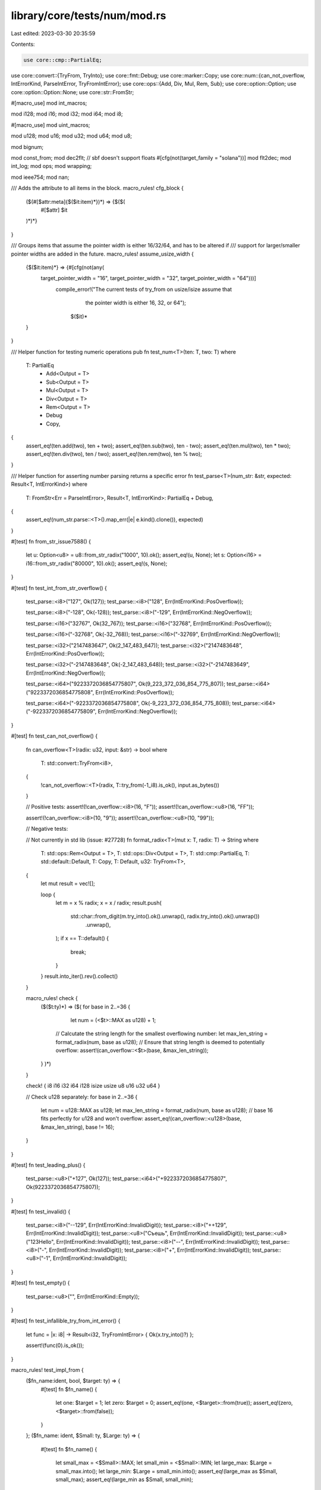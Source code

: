 library/core/tests/num/mod.rs
=============================

Last edited: 2023-03-30 20:35:59

Contents:

.. code-block:: rs

    use core::cmp::PartialEq;
use core::convert::{TryFrom, TryInto};
use core::fmt::Debug;
use core::marker::Copy;
use core::num::{can_not_overflow, IntErrorKind, ParseIntError, TryFromIntError};
use core::ops::{Add, Div, Mul, Rem, Sub};
use core::option::Option;
use core::option::Option::None;
use core::str::FromStr;

#[macro_use]
mod int_macros;

mod i128;
mod i16;
mod i32;
mod i64;
mod i8;

#[macro_use]
mod uint_macros;

mod u128;
mod u16;
mod u32;
mod u64;
mod u8;

mod bignum;

mod const_from;
mod dec2flt;
// sbf doesn't support floats
#[cfg(not(target_family = "solana"))]
mod flt2dec;
mod int_log;
mod ops;
mod wrapping;

mod ieee754;
mod nan;

/// Adds the attribute to all items in the block.
macro_rules! cfg_block {
    ($(#[$attr:meta]{$($it:item)*})*) => {$($(
        #[$attr]
        $it
    )*)*}
}

/// Groups items that assume the pointer width is either 16/32/64, and has to be altered if
/// support for larger/smaller pointer widths are added in the future.
macro_rules! assume_usize_width {
    {$($it:item)*} => {#[cfg(not(any(
        target_pointer_width = "16", target_pointer_width = "32", target_pointer_width = "64")))]
           compile_error!("The current tests of try_from on usize/isize assume that \
                           the pointer width is either 16, 32, or 64");
                    $($it)*
    }
}

/// Helper function for testing numeric operations
pub fn test_num<T>(ten: T, two: T)
where
    T: PartialEq
        + Add<Output = T>
        + Sub<Output = T>
        + Mul<Output = T>
        + Div<Output = T>
        + Rem<Output = T>
        + Debug
        + Copy,
{
    assert_eq!(ten.add(two), ten + two);
    assert_eq!(ten.sub(two), ten - two);
    assert_eq!(ten.mul(two), ten * two);
    assert_eq!(ten.div(two), ten / two);
    assert_eq!(ten.rem(two), ten % two);
}

/// Helper function for asserting number parsing returns a specific error
fn test_parse<T>(num_str: &str, expected: Result<T, IntErrorKind>)
where
    T: FromStr<Err = ParseIntError>,
    Result<T, IntErrorKind>: PartialEq + Debug,
{
    assert_eq!(num_str.parse::<T>().map_err(|e| e.kind().clone()), expected)
}

#[test]
fn from_str_issue7588() {
    let u: Option<u8> = u8::from_str_radix("1000", 10).ok();
    assert_eq!(u, None);
    let s: Option<i16> = i16::from_str_radix("80000", 10).ok();
    assert_eq!(s, None);
}

#[test]
fn test_int_from_str_overflow() {
    test_parse::<i8>("127", Ok(127));
    test_parse::<i8>("128", Err(IntErrorKind::PosOverflow));

    test_parse::<i8>("-128", Ok(-128));
    test_parse::<i8>("-129", Err(IntErrorKind::NegOverflow));

    test_parse::<i16>("32767", Ok(32_767));
    test_parse::<i16>("32768", Err(IntErrorKind::PosOverflow));

    test_parse::<i16>("-32768", Ok(-32_768));
    test_parse::<i16>("-32769", Err(IntErrorKind::NegOverflow));

    test_parse::<i32>("2147483647", Ok(2_147_483_647));
    test_parse::<i32>("2147483648", Err(IntErrorKind::PosOverflow));

    test_parse::<i32>("-2147483648", Ok(-2_147_483_648));
    test_parse::<i32>("-2147483649", Err(IntErrorKind::NegOverflow));

    test_parse::<i64>("9223372036854775807", Ok(9_223_372_036_854_775_807));
    test_parse::<i64>("9223372036854775808", Err(IntErrorKind::PosOverflow));

    test_parse::<i64>("-9223372036854775808", Ok(-9_223_372_036_854_775_808));
    test_parse::<i64>("-9223372036854775809", Err(IntErrorKind::NegOverflow));
}

#[test]
fn test_can_not_overflow() {
    fn can_overflow<T>(radix: u32, input: &str) -> bool
    where
        T: std::convert::TryFrom<i8>,
    {
        !can_not_overflow::<T>(radix, T::try_from(-1_i8).is_ok(), input.as_bytes())
    }

    // Positive tests:
    assert!(!can_overflow::<i8>(16, "F"));
    assert!(!can_overflow::<u8>(16, "FF"));

    assert!(!can_overflow::<i8>(10, "9"));
    assert!(!can_overflow::<u8>(10, "99"));

    // Negative tests:

    // Not currently in std lib (issue: #27728)
    fn format_radix<T>(mut x: T, radix: T) -> String
    where
        T: std::ops::Rem<Output = T>,
        T: std::ops::Div<Output = T>,
        T: std::cmp::PartialEq,
        T: std::default::Default,
        T: Copy,
        T: Default,
        u32: TryFrom<T>,
    {
        let mut result = vec![];

        loop {
            let m = x % radix;
            x = x / radix;
            result.push(
                std::char::from_digit(m.try_into().ok().unwrap(), radix.try_into().ok().unwrap())
                    .unwrap(),
            );
            if x == T::default() {
                break;
            }
        }
        result.into_iter().rev().collect()
    }

    macro_rules! check {
        ($($t:ty)*) => ($(
        for base in 2..=36 {
            let num = (<$t>::MAX as u128) + 1;

           // Calcutate the string length for the smallest overflowing number:
           let max_len_string = format_radix(num, base as u128);
           // Ensure that string length is deemed to potentially overflow:
           assert!(can_overflow::<$t>(base, &max_len_string));
        }
        )*)
    }

    check! { i8 i16 i32 i64 i128 isize usize u8 u16 u32 u64 }

    // Check u128 separately:
    for base in 2..=36 {
        let num = u128::MAX as u128;
        let max_len_string = format_radix(num, base as u128);
        // base 16 fits perfectly for u128 and won't overflow:
        assert_eq!(can_overflow::<u128>(base, &max_len_string), base != 16);
    }
}

#[test]
fn test_leading_plus() {
    test_parse::<u8>("+127", Ok(127));
    test_parse::<i64>("+9223372036854775807", Ok(9223372036854775807));
}

#[test]
fn test_invalid() {
    test_parse::<i8>("--129", Err(IntErrorKind::InvalidDigit));
    test_parse::<i8>("++129", Err(IntErrorKind::InvalidDigit));
    test_parse::<u8>("Съешь", Err(IntErrorKind::InvalidDigit));
    test_parse::<u8>("123Hello", Err(IntErrorKind::InvalidDigit));
    test_parse::<i8>("--", Err(IntErrorKind::InvalidDigit));
    test_parse::<i8>("-", Err(IntErrorKind::InvalidDigit));
    test_parse::<i8>("+", Err(IntErrorKind::InvalidDigit));
    test_parse::<u8>("-1", Err(IntErrorKind::InvalidDigit));
}

#[test]
fn test_empty() {
    test_parse::<u8>("", Err(IntErrorKind::Empty));
}

#[test]
fn test_infallible_try_from_int_error() {
    let func = |x: i8| -> Result<i32, TryFromIntError> { Ok(x.try_into()?) };

    assert!(func(0).is_ok());
}

macro_rules! test_impl_from {
    ($fn_name:ident, bool, $target: ty) => {
        #[test]
        fn $fn_name() {
            let one: $target = 1;
            let zero: $target = 0;
            assert_eq!(one, <$target>::from(true));
            assert_eq!(zero, <$target>::from(false));
        }
    };
    ($fn_name: ident, $Small: ty, $Large: ty) => {
        #[test]
        fn $fn_name() {
            let small_max = <$Small>::MAX;
            let small_min = <$Small>::MIN;
            let large_max: $Large = small_max.into();
            let large_min: $Large = small_min.into();
            assert_eq!(large_max as $Small, small_max);
            assert_eq!(large_min as $Small, small_min);
        }
    };
}

// Unsigned -> Unsigned
test_impl_from! { test_u8u16, u8, u16 }
test_impl_from! { test_u8u32, u8, u32 }
test_impl_from! { test_u8u64, u8, u64 }
test_impl_from! { test_u8usize, u8, usize }
test_impl_from! { test_u16u32, u16, u32 }
test_impl_from! { test_u16u64, u16, u64 }
test_impl_from! { test_u32u64, u32, u64 }

// Signed -> Signed
test_impl_from! { test_i8i16, i8, i16 }
test_impl_from! { test_i8i32, i8, i32 }
test_impl_from! { test_i8i64, i8, i64 }
test_impl_from! { test_i8isize, i8, isize }
test_impl_from! { test_i16i32, i16, i32 }
test_impl_from! { test_i16i64, i16, i64 }
test_impl_from! { test_i32i64, i32, i64 }

// Unsigned -> Signed
test_impl_from! { test_u8i16, u8, i16 }
test_impl_from! { test_u8i32, u8, i32 }
test_impl_from! { test_u8i64, u8, i64 }
test_impl_from! { test_u16i32, u16, i32 }
test_impl_from! { test_u16i64, u16, i64 }
test_impl_from! { test_u32i64, u32, i64 }

// Bool -> Integer
test_impl_from! { test_boolu8, bool, u8 }
test_impl_from! { test_boolu16, bool, u16 }
test_impl_from! { test_boolu32, bool, u32 }
test_impl_from! { test_boolu64, bool, u64 }
test_impl_from! { test_boolu128, bool, u128 }
test_impl_from! { test_booli8, bool, i8 }
test_impl_from! { test_booli16, bool, i16 }
test_impl_from! { test_booli32, bool, i32 }
test_impl_from! { test_booli64, bool, i64 }
test_impl_from! { test_booli128, bool, i128 }

// Signed -> Float
test_impl_from! { test_i8f32, i8, f32 }
test_impl_from! { test_i8f64, i8, f64 }
test_impl_from! { test_i16f32, i16, f32 }
test_impl_from! { test_i16f64, i16, f64 }
test_impl_from! { test_i32f64, i32, f64 }

// Unsigned -> Float
test_impl_from! { test_u8f32, u8, f32 }
test_impl_from! { test_u8f64, u8, f64 }
test_impl_from! { test_u16f32, u16, f32 }
test_impl_from! { test_u16f64, u16, f64 }
test_impl_from! { test_u32f64, u32, f64 }

// Float -> Float
#[test]
fn test_f32f64() {
    let max: f64 = f32::MAX.into();
    assert_eq!(max as f32, f32::MAX);
    assert!(max.is_normal());

    let min: f64 = f32::MIN.into();
    assert_eq!(min as f32, f32::MIN);
    assert!(min.is_normal());

    let min_positive: f64 = f32::MIN_POSITIVE.into();
    assert_eq!(min_positive as f32, f32::MIN_POSITIVE);
    assert!(min_positive.is_normal());

    let epsilon: f64 = f32::EPSILON.into();
    assert_eq!(epsilon as f32, f32::EPSILON);
    assert!(epsilon.is_normal());

    let zero: f64 = (0.0f32).into();
    assert_eq!(zero as f32, 0.0f32);
    assert!(zero.is_sign_positive());

    let neg_zero: f64 = (-0.0f32).into();
    assert_eq!(neg_zero as f32, -0.0f32);
    assert!(neg_zero.is_sign_negative());

    let infinity: f64 = f32::INFINITY.into();
    assert_eq!(infinity as f32, f32::INFINITY);
    assert!(infinity.is_infinite());
    assert!(infinity.is_sign_positive());

    let neg_infinity: f64 = f32::NEG_INFINITY.into();
    assert_eq!(neg_infinity as f32, f32::NEG_INFINITY);
    assert!(neg_infinity.is_infinite());
    assert!(neg_infinity.is_sign_negative());

    let nan: f64 = f32::NAN.into();
    assert!(nan.is_nan());
}

/// Conversions where the full width of $source can be represented as $target
macro_rules! test_impl_try_from_always_ok {
    ($fn_name:ident, $source:ty, $target: ty) => {
        #[test]
        fn $fn_name() {
            let max = <$source>::MAX;
            let min = <$source>::MIN;
            let zero: $source = 0;
            assert_eq!(<$target as TryFrom<$source>>::try_from(max).unwrap(), max as $target);
            assert_eq!(<$target as TryFrom<$source>>::try_from(min).unwrap(), min as $target);
            assert_eq!(<$target as TryFrom<$source>>::try_from(zero).unwrap(), zero as $target);
        }
    };
}

test_impl_try_from_always_ok! { test_try_u8u8, u8, u8 }
test_impl_try_from_always_ok! { test_try_u8u16, u8, u16 }
test_impl_try_from_always_ok! { test_try_u8u32, u8, u32 }
test_impl_try_from_always_ok! { test_try_u8u64, u8, u64 }
test_impl_try_from_always_ok! { test_try_u8u128, u8, u128 }
test_impl_try_from_always_ok! { test_try_u8i16, u8, i16 }
test_impl_try_from_always_ok! { test_try_u8i32, u8, i32 }
test_impl_try_from_always_ok! { test_try_u8i64, u8, i64 }
test_impl_try_from_always_ok! { test_try_u8i128, u8, i128 }

test_impl_try_from_always_ok! { test_try_u16u16, u16, u16 }
test_impl_try_from_always_ok! { test_try_u16u32, u16, u32 }
test_impl_try_from_always_ok! { test_try_u16u64, u16, u64 }
test_impl_try_from_always_ok! { test_try_u16u128, u16, u128 }
test_impl_try_from_always_ok! { test_try_u16i32, u16, i32 }
test_impl_try_from_always_ok! { test_try_u16i64, u16, i64 }
test_impl_try_from_always_ok! { test_try_u16i128, u16, i128 }

test_impl_try_from_always_ok! { test_try_u32u32, u32, u32 }
test_impl_try_from_always_ok! { test_try_u32u64, u32, u64 }
test_impl_try_from_always_ok! { test_try_u32u128, u32, u128 }
test_impl_try_from_always_ok! { test_try_u32i64, u32, i64 }
test_impl_try_from_always_ok! { test_try_u32i128, u32, i128 }

test_impl_try_from_always_ok! { test_try_u64u64, u64, u64 }
test_impl_try_from_always_ok! { test_try_u64u128, u64, u128 }
test_impl_try_from_always_ok! { test_try_u64i128, u64, i128 }

test_impl_try_from_always_ok! { test_try_u128u128, u128, u128 }

test_impl_try_from_always_ok! { test_try_i8i8, i8, i8 }
test_impl_try_from_always_ok! { test_try_i8i16, i8, i16 }
test_impl_try_from_always_ok! { test_try_i8i32, i8, i32 }
test_impl_try_from_always_ok! { test_try_i8i64, i8, i64 }
test_impl_try_from_always_ok! { test_try_i8i128, i8, i128 }

test_impl_try_from_always_ok! { test_try_i16i16, i16, i16 }
test_impl_try_from_always_ok! { test_try_i16i32, i16, i32 }
test_impl_try_from_always_ok! { test_try_i16i64, i16, i64 }
test_impl_try_from_always_ok! { test_try_i16i128, i16, i128 }

test_impl_try_from_always_ok! { test_try_i32i32, i32, i32 }
test_impl_try_from_always_ok! { test_try_i32i64, i32, i64 }
test_impl_try_from_always_ok! { test_try_i32i128, i32, i128 }

test_impl_try_from_always_ok! { test_try_i64i64, i64, i64 }
test_impl_try_from_always_ok! { test_try_i64i128, i64, i128 }

test_impl_try_from_always_ok! { test_try_i128i128, i128, i128 }

test_impl_try_from_always_ok! { test_try_usizeusize, usize, usize }
test_impl_try_from_always_ok! { test_try_isizeisize, isize, isize }

assume_usize_width! {
    test_impl_try_from_always_ok! { test_try_u8usize, u8, usize }
    test_impl_try_from_always_ok! { test_try_u8isize, u8, isize }
    test_impl_try_from_always_ok! { test_try_i8isize, i8, isize }

    test_impl_try_from_always_ok! { test_try_u16usize, u16, usize }
    test_impl_try_from_always_ok! { test_try_i16isize, i16, isize }

    test_impl_try_from_always_ok! { test_try_usizeu64, usize, u64 }
    test_impl_try_from_always_ok! { test_try_usizeu128, usize, u128 }
    test_impl_try_from_always_ok! { test_try_usizei128, usize, i128 }

    test_impl_try_from_always_ok! { test_try_isizei64, isize, i64 }
    test_impl_try_from_always_ok! { test_try_isizei128, isize, i128 }

    cfg_block!(
        #[cfg(target_pointer_width = "16")] {
            test_impl_try_from_always_ok! { test_try_usizeu16, usize, u16 }
            test_impl_try_from_always_ok! { test_try_isizei16, isize, i16 }
            test_impl_try_from_always_ok! { test_try_usizeu32, usize, u32 }
            test_impl_try_from_always_ok! { test_try_usizei32, usize, i32 }
            test_impl_try_from_always_ok! { test_try_isizei32, isize, i32 }
            test_impl_try_from_always_ok! { test_try_usizei64, usize, i64 }
        }

        #[cfg(target_pointer_width = "32")] {
            test_impl_try_from_always_ok! { test_try_u16isize, u16, isize }
            test_impl_try_from_always_ok! { test_try_usizeu32, usize, u32 }
            test_impl_try_from_always_ok! { test_try_isizei32, isize, i32 }
            test_impl_try_from_always_ok! { test_try_u32usize, u32, usize }
            test_impl_try_from_always_ok! { test_try_i32isize, i32, isize }
            test_impl_try_from_always_ok! { test_try_usizei64, usize, i64 }
        }

        #[cfg(target_pointer_width = "64")] {
            test_impl_try_from_always_ok! { test_try_u16isize, u16, isize }
            test_impl_try_from_always_ok! { test_try_u32usize, u32, usize }
            test_impl_try_from_always_ok! { test_try_u32isize, u32, isize }
            test_impl_try_from_always_ok! { test_try_i32isize, i32, isize }
            test_impl_try_from_always_ok! { test_try_u64usize, u64, usize }
            test_impl_try_from_always_ok! { test_try_i64isize, i64, isize }
        }
    );
}

/// Conversions where max of $source can be represented as $target,
macro_rules! test_impl_try_from_signed_to_unsigned_upper_ok {
    ($fn_name:ident, $source:ty, $target:ty) => {
        #[test]
        fn $fn_name() {
            let max = <$source>::MAX;
            let min = <$source>::MIN;
            let zero: $source = 0;
            let neg_one: $source = -1;
            assert_eq!(<$target as TryFrom<$source>>::try_from(max).unwrap(), max as $target);
            assert!(<$target as TryFrom<$source>>::try_from(min).is_err());
            assert_eq!(<$target as TryFrom<$source>>::try_from(zero).unwrap(), zero as $target);
            assert!(<$target as TryFrom<$source>>::try_from(neg_one).is_err());
        }
    };
}

test_impl_try_from_signed_to_unsigned_upper_ok! { test_try_i8u8, i8, u8 }
test_impl_try_from_signed_to_unsigned_upper_ok! { test_try_i8u16, i8, u16 }
test_impl_try_from_signed_to_unsigned_upper_ok! { test_try_i8u32, i8, u32 }
test_impl_try_from_signed_to_unsigned_upper_ok! { test_try_i8u64, i8, u64 }
test_impl_try_from_signed_to_unsigned_upper_ok! { test_try_i8u128, i8, u128 }

test_impl_try_from_signed_to_unsigned_upper_ok! { test_try_i16u16, i16, u16 }
test_impl_try_from_signed_to_unsigned_upper_ok! { test_try_i16u32, i16, u32 }
test_impl_try_from_signed_to_unsigned_upper_ok! { test_try_i16u64, i16, u64 }
test_impl_try_from_signed_to_unsigned_upper_ok! { test_try_i16u128, i16, u128 }

test_impl_try_from_signed_to_unsigned_upper_ok! { test_try_i32u32, i32, u32 }
test_impl_try_from_signed_to_unsigned_upper_ok! { test_try_i32u64, i32, u64 }
test_impl_try_from_signed_to_unsigned_upper_ok! { test_try_i32u128, i32, u128 }

test_impl_try_from_signed_to_unsigned_upper_ok! { test_try_i64u64, i64, u64 }
test_impl_try_from_signed_to_unsigned_upper_ok! { test_try_i64u128, i64, u128 }

test_impl_try_from_signed_to_unsigned_upper_ok! { test_try_i128u128, i128, u128 }

assume_usize_width! {
    test_impl_try_from_signed_to_unsigned_upper_ok! { test_try_i8usize, i8, usize }
    test_impl_try_from_signed_to_unsigned_upper_ok! { test_try_i16usize, i16, usize }

    test_impl_try_from_signed_to_unsigned_upper_ok! { test_try_isizeu64, isize, u64 }
    test_impl_try_from_signed_to_unsigned_upper_ok! { test_try_isizeu128, isize, u128 }
    test_impl_try_from_signed_to_unsigned_upper_ok! { test_try_isizeusize, isize, usize }

    cfg_block!(
        #[cfg(target_pointer_width = "16")] {
            test_impl_try_from_signed_to_unsigned_upper_ok! { test_try_isizeu16, isize, u16 }
            test_impl_try_from_signed_to_unsigned_upper_ok! { test_try_isizeu32, isize, u32 }
        }

        #[cfg(target_pointer_width = "32")] {
            test_impl_try_from_signed_to_unsigned_upper_ok! { test_try_isizeu32, isize, u32 }

            test_impl_try_from_signed_to_unsigned_upper_ok! { test_try_i32usize, i32, usize }
        }

        #[cfg(target_pointer_width = "64")] {
            test_impl_try_from_signed_to_unsigned_upper_ok! { test_try_i32usize, i32, usize }
            test_impl_try_from_signed_to_unsigned_upper_ok! { test_try_i64usize, i64, usize }
        }
    );
}

/// Conversions where max of $source can not be represented as $target,
/// but min can.
macro_rules! test_impl_try_from_unsigned_to_signed_upper_err {
    ($fn_name:ident, $source:ty, $target:ty) => {
        #[test]
        fn $fn_name() {
            let max = <$source>::MAX;
            let min = <$source>::MIN;
            let zero: $source = 0;
            assert!(<$target as TryFrom<$source>>::try_from(max).is_err());
            assert_eq!(<$target as TryFrom<$source>>::try_from(min).unwrap(), min as $target);
            assert_eq!(<$target as TryFrom<$source>>::try_from(zero).unwrap(), zero as $target);
        }
    };
}

test_impl_try_from_unsigned_to_signed_upper_err! { test_try_u8i8, u8, i8 }

test_impl_try_from_unsigned_to_signed_upper_err! { test_try_u16i8, u16, i8 }
test_impl_try_from_unsigned_to_signed_upper_err! { test_try_u16i16, u16, i16 }

test_impl_try_from_unsigned_to_signed_upper_err! { test_try_u32i8, u32, i8 }
test_impl_try_from_unsigned_to_signed_upper_err! { test_try_u32i16, u32, i16 }
test_impl_try_from_unsigned_to_signed_upper_err! { test_try_u32i32, u32, i32 }

test_impl_try_from_unsigned_to_signed_upper_err! { test_try_u64i8, u64, i8 }
test_impl_try_from_unsigned_to_signed_upper_err! { test_try_u64i16, u64, i16 }
test_impl_try_from_unsigned_to_signed_upper_err! { test_try_u64i32, u64, i32 }
test_impl_try_from_unsigned_to_signed_upper_err! { test_try_u64i64, u64, i64 }

test_impl_try_from_unsigned_to_signed_upper_err! { test_try_u128i8, u128, i8 }
test_impl_try_from_unsigned_to_signed_upper_err! { test_try_u128i16, u128, i16 }
test_impl_try_from_unsigned_to_signed_upper_err! { test_try_u128i32, u128, i32 }
test_impl_try_from_unsigned_to_signed_upper_err! { test_try_u128i64, u128, i64 }
test_impl_try_from_unsigned_to_signed_upper_err! { test_try_u128i128, u128, i128 }

assume_usize_width! {
    test_impl_try_from_unsigned_to_signed_upper_err! { test_try_u64isize, u64, isize }
    test_impl_try_from_unsigned_to_signed_upper_err! { test_try_u128isize, u128, isize }

    test_impl_try_from_unsigned_to_signed_upper_err! { test_try_usizei8, usize, i8 }
    test_impl_try_from_unsigned_to_signed_upper_err! { test_try_usizei16, usize, i16 }
    test_impl_try_from_unsigned_to_signed_upper_err! { test_try_usizeisize, usize, isize }

    cfg_block!(
        #[cfg(target_pointer_width = "16")] {
            test_impl_try_from_unsigned_to_signed_upper_err! { test_try_u16isize, u16, isize }
            test_impl_try_from_unsigned_to_signed_upper_err! { test_try_u32isize, u32, isize }
        }

        #[cfg(target_pointer_width = "32")] {
            test_impl_try_from_unsigned_to_signed_upper_err! { test_try_u32isize, u32, isize }
            test_impl_try_from_unsigned_to_signed_upper_err! { test_try_usizei32, usize, i32 }
        }

        #[cfg(target_pointer_width = "64")] {
            test_impl_try_from_unsigned_to_signed_upper_err! { test_try_usizei32, usize, i32 }
            test_impl_try_from_unsigned_to_signed_upper_err! { test_try_usizei64, usize, i64 }
        }
    );
}

/// Conversions where min/max of $source can not be represented as $target.
macro_rules! test_impl_try_from_same_sign_err {
    ($fn_name:ident, $source:ty, $target:ty) => {
        #[test]
        fn $fn_name() {
            let max = <$source>::MAX;
            let min = <$source>::MIN;
            let zero: $source = 0;
            let t_max = <$target>::MAX;
            let t_min = <$target>::MIN;
            assert!(<$target as TryFrom<$source>>::try_from(max).is_err());
            if min != 0 {
                assert!(<$target as TryFrom<$source>>::try_from(min).is_err());
            }
            assert_eq!(<$target as TryFrom<$source>>::try_from(zero).unwrap(), zero as $target);
            assert_eq!(
                <$target as TryFrom<$source>>::try_from(t_max as $source).unwrap(),
                t_max as $target
            );
            assert_eq!(
                <$target as TryFrom<$source>>::try_from(t_min as $source).unwrap(),
                t_min as $target
            );
        }
    };
}

test_impl_try_from_same_sign_err! { test_try_u16u8, u16, u8 }

test_impl_try_from_same_sign_err! { test_try_u32u8, u32, u8 }
test_impl_try_from_same_sign_err! { test_try_u32u16, u32, u16 }

test_impl_try_from_same_sign_err! { test_try_u64u8, u64, u8 }
test_impl_try_from_same_sign_err! { test_try_u64u16, u64, u16 }
test_impl_try_from_same_sign_err! { test_try_u64u32, u64, u32 }

test_impl_try_from_same_sign_err! { test_try_u128u8, u128, u8 }
test_impl_try_from_same_sign_err! { test_try_u128u16, u128, u16 }
test_impl_try_from_same_sign_err! { test_try_u128u32, u128, u32 }
test_impl_try_from_same_sign_err! { test_try_u128u64, u128, u64 }

test_impl_try_from_same_sign_err! { test_try_i16i8, i16, i8 }
test_impl_try_from_same_sign_err! { test_try_isizei8, isize, i8 }

test_impl_try_from_same_sign_err! { test_try_i32i8, i32, i8 }
test_impl_try_from_same_sign_err! { test_try_i32i16, i32, i16 }

test_impl_try_from_same_sign_err! { test_try_i64i8, i64, i8 }
test_impl_try_from_same_sign_err! { test_try_i64i16, i64, i16 }
test_impl_try_from_same_sign_err! { test_try_i64i32, i64, i32 }

test_impl_try_from_same_sign_err! { test_try_i128i8, i128, i8 }
test_impl_try_from_same_sign_err! { test_try_i128i16, i128, i16 }
test_impl_try_from_same_sign_err! { test_try_i128i32, i128, i32 }
test_impl_try_from_same_sign_err! { test_try_i128i64, i128, i64 }

assume_usize_width! {
    test_impl_try_from_same_sign_err! { test_try_usizeu8, usize, u8 }
    test_impl_try_from_same_sign_err! { test_try_u128usize, u128, usize }
    test_impl_try_from_same_sign_err! { test_try_i128isize, i128, isize }

    cfg_block!(
        #[cfg(target_pointer_width = "16")] {
            test_impl_try_from_same_sign_err! { test_try_u32usize, u32, usize }
            test_impl_try_from_same_sign_err! { test_try_u64usize, u64, usize }

            test_impl_try_from_same_sign_err! { test_try_i32isize, i32, isize }
            test_impl_try_from_same_sign_err! { test_try_i64isize, i64, isize }
        }

        #[cfg(target_pointer_width = "32")] {
            test_impl_try_from_same_sign_err! { test_try_u64usize, u64, usize }
            test_impl_try_from_same_sign_err! { test_try_usizeu16, usize, u16 }

            test_impl_try_from_same_sign_err! { test_try_i64isize, i64, isize }
            test_impl_try_from_same_sign_err! { test_try_isizei16, isize, i16 }
        }

        #[cfg(target_pointer_width = "64")] {
            test_impl_try_from_same_sign_err! { test_try_usizeu16, usize, u16 }
            test_impl_try_from_same_sign_err! { test_try_usizeu32, usize, u32 }

            test_impl_try_from_same_sign_err! { test_try_isizei16, isize, i16 }
            test_impl_try_from_same_sign_err! { test_try_isizei32, isize, i32 }
        }
    );
}

/// Conversions where neither the min nor the max of $source can be represented by
/// $target, but max/min of the target can be represented by the source.
macro_rules! test_impl_try_from_signed_to_unsigned_err {
    ($fn_name:ident, $source:ty, $target:ty) => {
        #[test]
        fn $fn_name() {
            let max = <$source>::MAX;
            let min = <$source>::MIN;
            let zero: $source = 0;
            let t_max = <$target>::MAX;
            let t_min = <$target>::MIN;
            assert!(<$target as TryFrom<$source>>::try_from(max).is_err());
            assert!(<$target as TryFrom<$source>>::try_from(min).is_err());
            assert_eq!(<$target as TryFrom<$source>>::try_from(zero).unwrap(), zero as $target);
            assert_eq!(
                <$target as TryFrom<$source>>::try_from(t_max as $source).unwrap(),
                t_max as $target
            );
            assert_eq!(
                <$target as TryFrom<$source>>::try_from(t_min as $source).unwrap(),
                t_min as $target
            );
        }
    };
}

test_impl_try_from_signed_to_unsigned_err! { test_try_i16u8, i16, u8 }

test_impl_try_from_signed_to_unsigned_err! { test_try_i32u8, i32, u8 }
test_impl_try_from_signed_to_unsigned_err! { test_try_i32u16, i32, u16 }

test_impl_try_from_signed_to_unsigned_err! { test_try_i64u8, i64, u8 }
test_impl_try_from_signed_to_unsigned_err! { test_try_i64u16, i64, u16 }
test_impl_try_from_signed_to_unsigned_err! { test_try_i64u32, i64, u32 }

test_impl_try_from_signed_to_unsigned_err! { test_try_i128u8, i128, u8 }
test_impl_try_from_signed_to_unsigned_err! { test_try_i128u16, i128, u16 }
test_impl_try_from_signed_to_unsigned_err! { test_try_i128u32, i128, u32 }
test_impl_try_from_signed_to_unsigned_err! { test_try_i128u64, i128, u64 }

assume_usize_width! {
    test_impl_try_from_signed_to_unsigned_err! { test_try_isizeu8, isize, u8 }
    test_impl_try_from_signed_to_unsigned_err! { test_try_i128usize, i128, usize }

    cfg_block! {
        #[cfg(target_pointer_width = "16")] {
            test_impl_try_from_signed_to_unsigned_err! { test_try_i32usize, i32, usize }
            test_impl_try_from_signed_to_unsigned_err! { test_try_i64usize, i64, usize }
        }
        #[cfg(target_pointer_width = "32")] {
            test_impl_try_from_signed_to_unsigned_err! { test_try_i64usize, i64, usize }

            test_impl_try_from_signed_to_unsigned_err! { test_try_isizeu16, isize, u16 }
        }
        #[cfg(target_pointer_width = "64")] {
            test_impl_try_from_signed_to_unsigned_err! { test_try_isizeu16, isize, u16 }
            test_impl_try_from_signed_to_unsigned_err! { test_try_isizeu32, isize, u32 }
        }
    }
}

macro_rules! test_float {
    ($modname: ident, $fty: ty, $inf: expr, $neginf: expr, $nan: expr) => {
        mod $modname {
            #[test]
            fn min() {
                assert_eq!((0.0 as $fty).min(0.0), 0.0);
                assert!((0.0 as $fty).min(0.0).is_sign_positive());
                assert_eq!((-0.0 as $fty).min(-0.0), -0.0);
                assert!((-0.0 as $fty).min(-0.0).is_sign_negative());
                assert_eq!((9.0 as $fty).min(9.0), 9.0);
                assert_eq!((-9.0 as $fty).min(0.0), -9.0);
                assert_eq!((0.0 as $fty).min(9.0), 0.0);
                assert!((0.0 as $fty).min(9.0).is_sign_positive());
                assert_eq!((-0.0 as $fty).min(9.0), -0.0);
                assert!((-0.0 as $fty).min(9.0).is_sign_negative());
                assert_eq!((-0.0 as $fty).min(-9.0), -9.0);
                assert_eq!(($inf as $fty).min(9.0), 9.0);
                assert_eq!((9.0 as $fty).min($inf), 9.0);
                assert_eq!(($inf as $fty).min(-9.0), -9.0);
                assert_eq!((-9.0 as $fty).min($inf), -9.0);
                assert_eq!(($neginf as $fty).min(9.0), $neginf);
                assert_eq!((9.0 as $fty).min($neginf), $neginf);
                assert_eq!(($neginf as $fty).min(-9.0), $neginf);
                assert_eq!((-9.0 as $fty).min($neginf), $neginf);
                assert_eq!(($nan as $fty).min(9.0), 9.0);
                assert_eq!(($nan as $fty).min(-9.0), -9.0);
                assert_eq!((9.0 as $fty).min($nan), 9.0);
                assert_eq!((-9.0 as $fty).min($nan), -9.0);
                assert!(($nan as $fty).min($nan).is_nan());
            }
            #[test]
            fn max() {
                assert_eq!((0.0 as $fty).max(0.0), 0.0);
                assert!((0.0 as $fty).max(0.0).is_sign_positive());
                assert_eq!((-0.0 as $fty).max(-0.0), -0.0);
                assert!((-0.0 as $fty).max(-0.0).is_sign_negative());
                assert_eq!((9.0 as $fty).max(9.0), 9.0);
                assert_eq!((-9.0 as $fty).max(0.0), 0.0);
                assert!((-9.0 as $fty).max(0.0).is_sign_positive());
                assert_eq!((-9.0 as $fty).max(-0.0), -0.0);
                assert!((-9.0 as $fty).max(-0.0).is_sign_negative());
                assert_eq!((0.0 as $fty).max(9.0), 9.0);
                assert_eq!((0.0 as $fty).max(-9.0), 0.0);
                assert!((0.0 as $fty).max(-9.0).is_sign_positive());
                assert_eq!((-0.0 as $fty).max(-9.0), -0.0);
                assert!((-0.0 as $fty).max(-9.0).is_sign_negative());
                assert_eq!(($inf as $fty).max(9.0), $inf);
                assert_eq!((9.0 as $fty).max($inf), $inf);
                assert_eq!(($inf as $fty).max(-9.0), $inf);
                assert_eq!((-9.0 as $fty).max($inf), $inf);
                assert_eq!(($neginf as $fty).max(9.0), 9.0);
                assert_eq!((9.0 as $fty).max($neginf), 9.0);
                assert_eq!(($neginf as $fty).max(-9.0), -9.0);
                assert_eq!((-9.0 as $fty).max($neginf), -9.0);
                assert_eq!(($nan as $fty).max(9.0), 9.0);
                assert_eq!(($nan as $fty).max(-9.0), -9.0);
                assert_eq!((9.0 as $fty).max($nan), 9.0);
                assert_eq!((-9.0 as $fty).max($nan), -9.0);
                assert!(($nan as $fty).max($nan).is_nan());
            }
            #[test]
            fn minimum() {
                assert_eq!((0.0 as $fty).minimum(0.0), 0.0);
                assert!((0.0 as $fty).minimum(0.0).is_sign_positive());
                assert_eq!((-0.0 as $fty).minimum(0.0), -0.0);
                assert!((-0.0 as $fty).minimum(0.0).is_sign_negative());
                assert_eq!((-0.0 as $fty).minimum(-0.0), -0.0);
                assert!((-0.0 as $fty).minimum(-0.0).is_sign_negative());
                assert_eq!((9.0 as $fty).minimum(9.0), 9.0);
                assert_eq!((-9.0 as $fty).minimum(0.0), -9.0);
                assert_eq!((0.0 as $fty).minimum(9.0), 0.0);
                assert!((0.0 as $fty).minimum(9.0).is_sign_positive());
                assert_eq!((-0.0 as $fty).minimum(9.0), -0.0);
                assert!((-0.0 as $fty).minimum(9.0).is_sign_negative());
                assert_eq!((-0.0 as $fty).minimum(-9.0), -9.0);
                assert_eq!(($inf as $fty).minimum(9.0), 9.0);
                assert_eq!((9.0 as $fty).minimum($inf), 9.0);
                assert_eq!(($inf as $fty).minimum(-9.0), -9.0);
                assert_eq!((-9.0 as $fty).minimum($inf), -9.0);
                assert_eq!(($neginf as $fty).minimum(9.0), $neginf);
                assert_eq!((9.0 as $fty).minimum($neginf), $neginf);
                assert_eq!(($neginf as $fty).minimum(-9.0), $neginf);
                assert_eq!((-9.0 as $fty).minimum($neginf), $neginf);
                assert!(($nan as $fty).minimum(9.0).is_nan());
                assert!(($nan as $fty).minimum(-9.0).is_nan());
                assert!((9.0 as $fty).minimum($nan).is_nan());
                assert!((-9.0 as $fty).minimum($nan).is_nan());
                assert!(($nan as $fty).minimum($nan).is_nan());
            }
            #[test]
            fn maximum() {
                assert_eq!((0.0 as $fty).maximum(0.0), 0.0);
                assert!((0.0 as $fty).maximum(0.0).is_sign_positive());
                assert_eq!((-0.0 as $fty).maximum(0.0), 0.0);
                assert!((-0.0 as $fty).maximum(0.0).is_sign_positive());
                assert_eq!((-0.0 as $fty).maximum(-0.0), -0.0);
                assert!((-0.0 as $fty).maximum(-0.0).is_sign_negative());
                assert_eq!((9.0 as $fty).maximum(9.0), 9.0);
                assert_eq!((-9.0 as $fty).maximum(0.0), 0.0);
                assert!((-9.0 as $fty).maximum(0.0).is_sign_positive());
                assert_eq!((-9.0 as $fty).maximum(-0.0), -0.0);
                assert!((-9.0 as $fty).maximum(-0.0).is_sign_negative());
                assert_eq!((0.0 as $fty).maximum(9.0), 9.0);
                assert_eq!((0.0 as $fty).maximum(-9.0), 0.0);
                assert!((0.0 as $fty).maximum(-9.0).is_sign_positive());
                assert_eq!((-0.0 as $fty).maximum(-9.0), -0.0);
                assert!((-0.0 as $fty).maximum(-9.0).is_sign_negative());
                assert_eq!(($inf as $fty).maximum(9.0), $inf);
                assert_eq!((9.0 as $fty).maximum($inf), $inf);
                assert_eq!(($inf as $fty).maximum(-9.0), $inf);
                assert_eq!((-9.0 as $fty).maximum($inf), $inf);
                assert_eq!(($neginf as $fty).maximum(9.0), 9.0);
                assert_eq!((9.0 as $fty).maximum($neginf), 9.0);
                assert_eq!(($neginf as $fty).maximum(-9.0), -9.0);
                assert_eq!((-9.0 as $fty).maximum($neginf), -9.0);
                assert!(($nan as $fty).maximum(9.0).is_nan());
                assert!(($nan as $fty).maximum(-9.0).is_nan());
                assert!((9.0 as $fty).maximum($nan).is_nan());
                assert!((-9.0 as $fty).maximum($nan).is_nan());
                assert!(($nan as $fty).maximum($nan).is_nan());
            }
            #[test]
            fn rem_euclid() {
                let a: $fty = 42.0;
                assert!($inf.rem_euclid(a).is_nan());
                assert_eq!(a.rem_euclid($inf), a);
                assert!(a.rem_euclid($nan).is_nan());
                assert!($inf.rem_euclid($inf).is_nan());
                assert!($inf.rem_euclid($nan).is_nan());
                assert!($nan.rem_euclid($inf).is_nan());
            }
            #[test]
            fn div_euclid() {
                let a: $fty = 42.0;
                assert_eq!(a.div_euclid($inf), 0.0);
                assert!(a.div_euclid($nan).is_nan());
                assert!($inf.div_euclid($inf).is_nan());
                assert!($inf.div_euclid($nan).is_nan());
                assert!($nan.div_euclid($inf).is_nan());
            }
        }
    };
}

test_float!(f32, f32, f32::INFINITY, f32::NEG_INFINITY, f32::NAN);
test_float!(f64, f64, f64::INFINITY, f64::NEG_INFINITY, f64::NAN);


